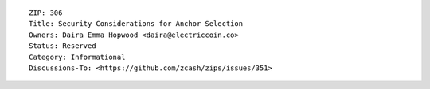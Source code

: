::

  ZIP: 306
  Title: Security Considerations for Anchor Selection
  Owners: Daira Emma Hopwood <daira@electriccoin.co>
  Status: Reserved
  Category: Informational
  Discussions-To: <https://github.com/zcash/zips/issues/351>
